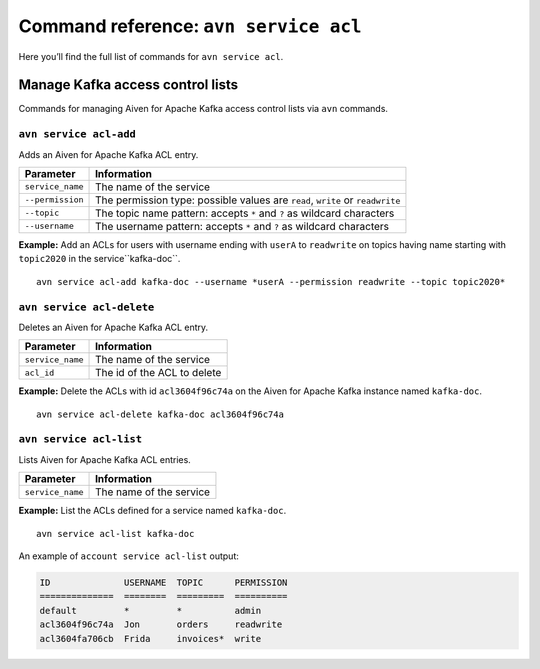 Command reference: ``avn service acl``
============================================

Here you’ll find the full list of commands for ``avn service acl``.


Manage Kafka access control lists
--------------------------------------------------------

Commands for managing Aiven for Apache Kafka access control lists via ``avn`` commands. 

``avn service acl-add``
'''''''''''''''''''''''''''''''''''''''''''''''''''''''''''''''''''''

Adds an Aiven for Apache Kafka ACL entry.

.. list-table::
  :header-rows: 1
  :align: left

  * - Parameter
    - Information
  * - ``service_name``
    - The name of the service
  * - ``--permission``
    - The permission type: possible values are ``read``, ``write`` or ``readwrite``
  * - ``--topic``
    - The topic name pattern: accepts ``*`` and ``?`` as wildcard characters
  * - ``--username``
    - The username pattern: accepts ``*`` and ``?`` as wildcard characters

**Example:** Add an ACLs for users with username ending with ``userA`` to ``readwrite`` on topics having name starting with ``topic2020`` in the service``kafka-doc``.

::

  avn service acl-add kafka-doc --username *userA --permission readwrite --topic topic2020*



``avn service acl-delete``
'''''''''''''''''''''''''''''''''''''''''''''''''''''''''''''''''''''

Deletes an Aiven for Apache Kafka ACL entry.

.. list-table::
  :header-rows: 1
  :align: left

  * - Parameter
    - Information
  * - ``service_name``
    - The name of the service
  * - ``acl_id``
    - The id of the ACL to delete


**Example:** Delete the ACLs with id ``acl3604f96c74a`` on the Aiven for Apache Kafka instance named ``kafka-doc``.

::

  avn service acl-delete kafka-doc acl3604f96c74a

``avn service acl-list``
'''''''''''''''''''''''''''''''''''''''''''''''''''''''''''''''''''''

Lists Aiven for Apache Kafka ACL entries.

.. list-table::
  :header-rows: 1
  :align: left

  * - Parameter
    - Information
  * - ``service_name``
    - The name of the service

**Example:** List the ACLs defined for a service named ``kafka-doc``.

::

  avn service acl-list kafka-doc


An example of ``account service acl-list`` output:

.. code:: text

    ID              USERNAME  TOPIC      PERMISSION
    ==============  ========  =========  ==========
    default         *         *          admin
    acl3604f96c74a  Jon       orders     readwrite
    acl3604fa706cb  Frida     invoices*  write
